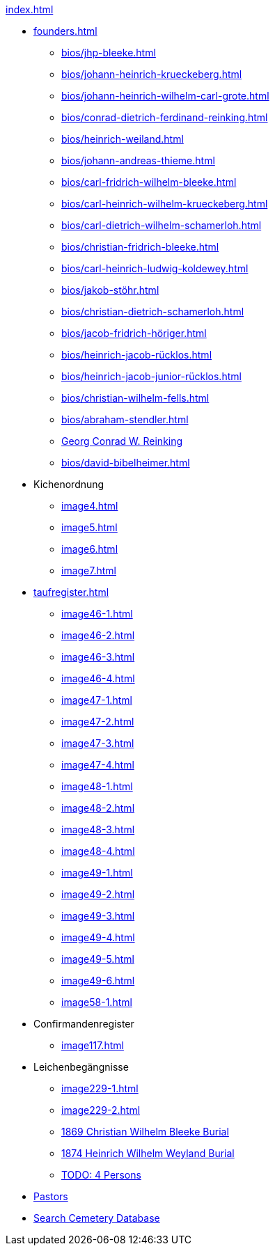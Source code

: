 .xref:index.adoc[]
* xref:founders.adoc[]
** xref:bios/jhp-bleeke.adoc[]
** xref:bios/johann-heinrich-krueckeberg.adoc[]
** xref:bios/johann-heinrich-wilhelm-carl-grote.adoc[]
** xref:bios/conrad-dietrich-ferdinand-reinking.adoc[]
** xref:bios/heinrich-weiland.adoc[]
** xref:bios/johann-andreas-thieme.adoc[]
** xref:bios/carl-fridrich-wilhelm-bleeke.adoc[]
** xref:bios/carl-heinrich-wilhelm-krueckeberg.adoc[]
** xref:bios/carl-dietrich-wilhelm-schamerloh.adoc[]
** xref:bios/christian-fridrich-bleeke.adoc[]
** xref:bios/carl-heinrich-ludwig-koldewey.adoc[]
** xref:bios/jakob-stöhr.adoc[]
** xref:bios/christian-dietrich-schamerloh.adoc[]
** xref:bios/jacob-fridrich-höriger.adoc[]
** xref:bios/heinrich-jacob-rücklos.adoc[]
** xref:bios/heinrich-jacob-junior-rücklos.adoc[]
** xref:bios/christian-wilhelm-fells.adoc[]
** xref:bios/abraham-stendler.adoc[]
** xref:bios/georg-conrad-wilhelm-reinking.adoc[Georg Conrad W. Reinking]
** xref:bios/david-bibelheimer.adoc[]
* Kichenordnung
** xref:image4.adoc[]
** xref:image5.adoc[]
** xref:image6.adoc[]
** xref:image7.adoc[]
* xref:taufregister.adoc[]
** xref:image46-1.adoc[]
** xref:image46-2.adoc[]
** xref:image46-3.adoc[]
** xref:image46-4.adoc[]
** xref:image47-1.adoc[]
** xref:image47-2.adoc[]
** xref:image47-3.adoc[]
** xref:image47-4.adoc[]
** xref:image48-1.adoc[]
** xref:image48-2.adoc[]
** xref:image48-3.adoc[]
** xref:image48-4.adoc[]
** xref:image49-1.adoc[]
** xref:image49-2.adoc[]
** xref:image49-3.adoc[]
** xref:image49-4.adoc[]
** xref:image49-5.adoc[]
** xref:image49-6.adoc[]
** xref:image58-1.adoc[]
* Confirmandenregister
** xref:image117.adoc[]
* Leichenbegängnisse
** xref:image229-1.adoc[]
** xref:image229-2.adoc[]
** xref:image230.adoc[1869 Christian Wilhelm Bleeke Burial]
** xref:image231.adoc[1874 Heinrich Wilhelm Weyland Burial]
** xref:image232.adoc[TODO: 4 Persons]
* xref:bios/pastors-at-immanuel.adoc[Pastors]
* link:https://www.genealogycenter.info/search_adamsimmanuel.php[Search Cemetery Database]
